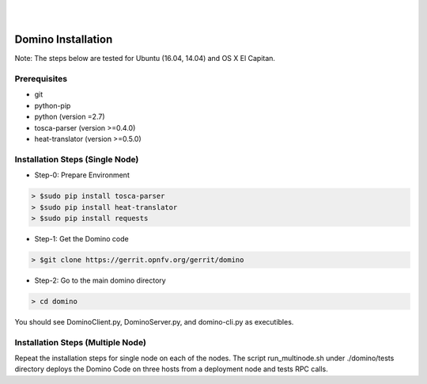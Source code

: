 .. This work is licensed under a Creative Commons Attribution 4.0 International License.
.. http://creativecommons.org/licenses/by/4.0

.. image:: ../etc/opnfv-logo.png
  :height: 40
  :width: 200
  :alt: OPNFV
  :align: left
.. these two pipes are to seperate the logo from the first title
|
|
Domino Installation
===================

Note: The steps below are tested for Ubuntu (16.04, 14.04) and OS X El Capitan.

Prerequisites
-------------
* git
* python-pip
* python (version =2.7)
* tosca-parser (version >=0.4.0)
* heat-translator (version >=0.5.0)

Installation Steps (Single Node)
--------------------------------

* Step-0: Prepare Environment

.. code-block:: bash

  > $sudo pip install tosca-parser
  > $sudo pip install heat-translator
  > $sudo pip install requests

* Step-1: Get the Domino code

.. code-block:: bash

  > $git clone https://gerrit.opnfv.org/gerrit/domino

* Step-2: Go to the main domino directory

.. code-block:: bash

  > cd domino

You should see DominoClient.py, DominoServer.py, and domino-cli.py as executibles.

Installation Steps (Multiple Node)
----------------------------------

Repeat the installation steps for single node on each of the nodes. The script
run_multinode.sh under ./domino/tests directory deploys the Domino Code on three
hosts from a deployment node and tests RPC calls.
